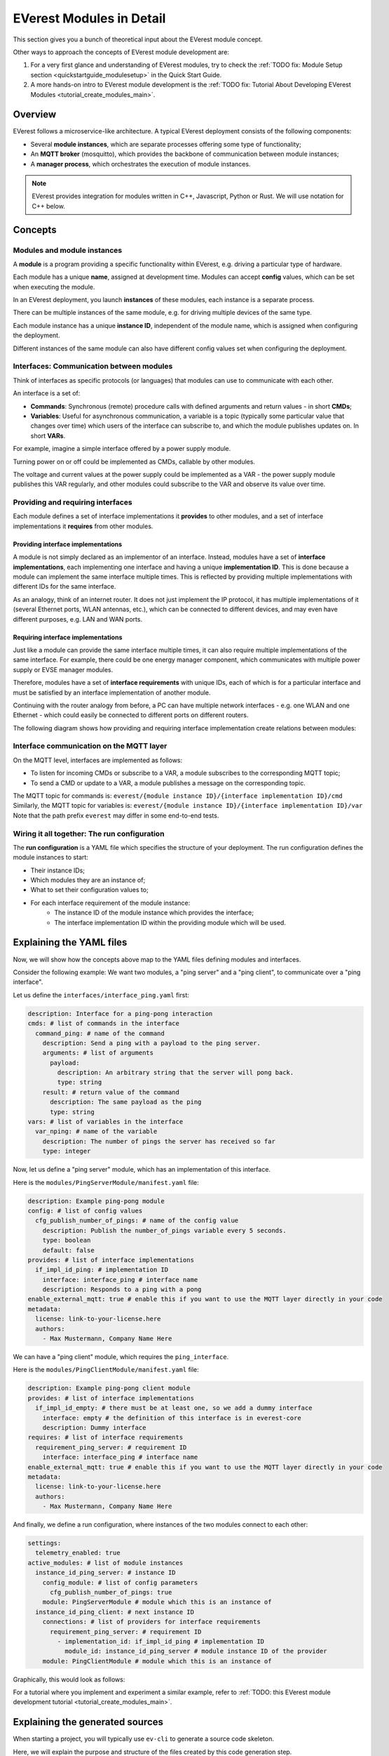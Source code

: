 .. explaination_detail_module_concept:

#########################
EVerest Modules in Detail
#########################

This section gives you a bunch of theoretical input about the EVerest module
concept.

Other ways to approach the concepts of EVerest module development are:

1. For a very first glance and understanding of EVerest modules, try to check
   the :ref:`TODO fix: Module Setup section <quickstartguide_modulesetup>` in the Quick
   Start Guide.
2. A more hands-on intro to EVerest module development is the
   :ref:`TODO fix: Tutorial About Developing EVerest Modules
   <tutorial_create_modules_main>`.


********
Overview
********
EVerest follows a microservice-like architecture.
A typical EVerest deployment consists of the following components:

* Several **module instances**, which are separate processes offering some
  type of functionality;
* An **MQTT broker** (mosquitto), which provides the backbone of communication
  between module instances;
* A **manager process**, which orchestrates the execution of module instances.

.. image:: images/everest-manager-modules-mqtt.png
  :width: 360px
  :align: center

.. note::

  EVerest provides integration for modules written in C++, Javascript, Python
  or Rust.
  We will use notation for C++ below.

********
Concepts
********

Modules and module instances
============================

A **module** is a program providing a specific functionality within EVerest,
e.g. driving a particular type of hardware.

Each module has a unique **name**, assigned at development time.
Modules can accept **config** values, which can be set when executing the
module.

In an EVerest deployment, you launch **instances** of these modules, each
instance is a separate process.

There can be multiple instances of the same module, e.g. for driving multiple
devices of the same type.

Each module instance has a unique **instance ID**, independent of the module
name, which is assigned when configuring the deployment.

Different instances of the same module can also have different config values
set when configuring the deployment.

.. image:: images/everest-modules-and-instances.png
  :width: 600px
  :align: center

Interfaces: Communication between modules
=========================================

Think of interfaces as specific protocols (or languages) that modules can use
to communicate with each other.

An interface is a set of:

* **Commands**: Synchronous (remote) procedure calls with defined arguments
  and return values - in short **CMDs**;
* **Variables**: Useful for asynchronous communication, a variable is a topic
  (typically some particular value that changes over time) which users of the
  interface can subscribe to, and which the module publishes updates on.
  In short **VARs**.

For example, imagine a simple interface offered by a power supply module.

Turning power on or off could be implemented as CMDs, callable by other
modules.

The voltage and current values at the power supply could be implemented as a VAR - 
the power supply module publishes this VAR regularly, 
and other modules could subscribe to the VAR and observe its value over time.

Providing and requiring interfaces
==================================

Each module defines a set of interface implementations it **provides** to
other modules, and a set of interface implementations it **requires** from
other modules.

Providing interface implementations
-----------------------------------

A module is not simply declared as an implementor of an interface.
Instead, modules have a set of **interface implementations**,
each implementing one interface and having a unique **implementation ID**.
This is done because a module can implement the same interface multiple times.
This is reflected by providing multiple implementations with different IDs for
the same interface.

As an analogy, think of an internet router.
It does not just implement the IP protocol, it has multiple implementations
of it (several Ethernet ports, WLAN antennas, etc.), which can be connected to
different devices, and may even have different purposes, e.g. LAN and WAN
ports.

Requiring interface implementations
-----------------------------------

Just like a module can provide the same interface multiple times, it can also
require multiple implementations of the same interface.
For example, there could be one energy manager component, which communicates
with multiple power supply or EVSE manager modules.

Therefore, modules have a set of **interface requirements** with unique
IDs, each of which is for a particular interface and must be satisfied by
an interface implementation of another module.

Continuing with the router analogy from before, a PC can have
multiple network interfaces - e.g. one WLAN and one Ethernet -
which could easily be connected to different ports on different routers.

The following diagram shows how providing and requiring interface
implementation create relations between modules:

.. image:: images/everest-interfaces-provides-requires.png
  :width: 420px
  :align: center

Interface communication on the MQTT layer
=========================================

On the MQTT level, interfaces are implemented as follows:

* To listen for incoming CMDs or subscribe to a VAR, a module
  subscribes to the corresponding MQTT topic;
* To send a CMD or update to a VAR, a module publishes a message on the
  corresponding topic.

The MQTT topic for commands is:
``everest/{module instance ID}/{interface implementation ID}/cmd``
Similarly, the MQTT topic for variables is:
``everest/{module instance ID}/{interface implementation ID}/var``
Note that the path prefix ``everest`` may differ in some end-to-end tests.

Wiring it all together: The run configuration
=============================================

The **run configuration** is a YAML file which specifies the structure of your
deployment.
The run configuration defines the module instances to start:

* Their instance IDs;
* Which modules they are an instance of;
* What to set their configuration values to;
* For each interface requirement of the module instance:
    * The instance ID of the module instance which provides the interface;
    * The interface implementation ID within the providing module which will be used.

*************************
Explaining the YAML files
*************************

Now, we will show how the concepts above map to the YAML files
defining modules and interfaces.

Consider the following example: We want two modules, a "ping server" and a
"ping client", to communicate over a "ping interface".

Let us define the ``interfaces/interface_ping.yaml`` first:

..  code-block:: yaml

    description: Interface for a ping-pong interaction
    cmds: # list of commands in the interface
      command_ping: # name of the command
        description: Send a ping with a payload to the ping server.
        arguments: # list of arguments
          payload:
            description: An arbitrary string that the server will pong back.
            type: string
        result: # return value of the command
          description: The same payload as the ping
          type: string
    vars: # list of variables in the interface
      var_nping: # name of the variable
        description: The number of pings the server has received so far
        type: integer


Now, let us define a "ping server" module, which has an implementation of this
interface.

Here is the ``modules/PingServerModule/manifest.yaml`` file:

..  code-block:: yaml

    description: Example ping-pong module
    config: # list of config values
      cfg_publish_number_of_pings: # name of the config value
        description: Publish the number_of_pings variable every 5 seconds.
        type: boolean
        default: false
    provides: # list of interface implementations
      if_impl_id_ping: # implementation ID
        interface: interface_ping # interface name
        description: Responds to a ping with a pong
    enable_external_mqtt: true # enable this if you want to use the MQTT layer directly in your code
    metadata:
      license: link-to-your-license.here
      authors:
        - Max Mustermann, Company Name Here


We can have a "ping client" module, which requires the ``ping_interface``.

Here is the ``modules/PingClientModule/manifest.yaml`` file:

..  code-block:: yaml

    description: Example ping-pong client module
    provides: # list of interface implementations
      if_impl_id_empty: # there must be at least one, so we add a dummy interface
        interface: empty # the definition of this interface is in everest-core
        description: Dummy interface
    requires: # list of interface requirements
      requirement_ping_server: # requirement ID
        interface: interface_ping # interface name
    enable_external_mqtt: true # enable this if you want to use the MQTT layer directly in your code
    metadata:
      license: link-to-your-license.here
      authors:
        - Max Mustermann, Company Name Here


And finally, we define a run configuration, where instances of the two modules
connect to each other:

..  code-block:: yaml

    settings:
      telemetry_enabled: true
    active_modules: # list of module instances
      instance_id_ping_server: # instance ID
        config_module: # list of config parameters
          cfg_publish_number_of_pings: true
        module: PingServerModule # module which this is an instance of
      instance_id_ping_client: # next instance ID
        connections: # list of providers for interface requirements
          requirement_ping_server: # requirement ID
            - implementation_id: if_impl_id_ping # implementation ID
              module_id: instance_id_ping_server # module instance ID of the provider
        module: PingClientModule # module which this is an instance of

Graphically, this would look as follows:

.. image:: images/everest-runtime-config.png
  :width: 480px
  :align: center

For a tutorial where you implement and experiment a similar example,
refer to
:ref:`TODO: this EVerest module development tutorial <tutorial_create_modules_main>`.

********************************
Explaining the generated sources
********************************

When starting a project, you will typically use ``ev-cli`` to generate a
source code skeleton.

Here, we will explain the purpose and structure of the files
created by this code generation step.

Interface headers
=================

Using ``ev-cli generate-headers`` for the ``interface_ping`` from above,
three header files are generated::

    .
    └── build
        └── generated
            └── include
                └── generated
                    └── interfaces
                        └── interface_ping
                            ├── Implementation.hpp
                            ├── Interface.hpp
                            └── Types.hpp

We will not list the contents of these files completely,
but we will explain the contents of the files generally.

``Interface.hpp`` contains a class called ``interface_pingIntf``
(in general, ``${INTERFACE_NAME}Intf``),
which is used when *requiring* the interface.
It contains the following functions:

* ``call_command_ping`` (in general ``call_${COMMAND_NAME}``), to call the
  respective command;
* ``subscribe_var_nping`` (in general ``subscribe_${VAR_NAME}``) to register a
  callback each time an update to the variable is published.

``${INTERFACE_NAME}Intf`` is essentially a proxy which routes command calls
and variable subscriptions to the EVerest framework.

``Implementation.hpp`` contains an abstract class called
``interface_pingImplBase``
(in general, ``${INTERFACE_NAME}ImplBase``), which is used
when *providing* the interface.

It contains the following functions:

* ``publish_var_nping`` (in general ``publish_${VAR_NAME}``), to publish an
  update to the variable;
* ``handle_command_ping`` (in general ``handle_${COMMAND_NAME}``), which is
  virtual - this function is called to handle the respective command.

Interface implementations extend ``${INTERFACE_NAME}ImplBase``, and must
implement all command handlers (``handle_${COMMAND_NAME}``).

The EVerest framework takes care of publishing variable updates,
listening for commands, calling the appropriate handler, and sending back its
return value to the caller.

The ``Types.hpp`` file contains custom type definitions.

Module files
============

Using ``ev-cli module create`` for the two modules from above generates
the following new files (we omit the ``manifest.yaml here``)::

    .
    └── modules
        ├── PingServerModule
        │   ├── CMakeLists.txt
        │   ├── PingServerModule.cpp
        │   ├── PingServerModule.hpp
        │   ├── doc.rst
        │   ├── docs
        │   │   └── index.rst
        │   └── if_impl_id_ping
        │       ├── interface_pingImpl.cpp
        │       └── interface_pingImpl.hpp
        │
        └── PingClientModule
            ├── CMakeLists.txt
            ├── PingClientModule.cpp
            ├── PingClientModule.hpp
            ├── doc.rst
            ├── docs
            │   └── index.rst
            └── if_impl_id_empty
                ├── emptyImpl.cpp
                └── emptyImpl.hpp

Focusing on the source and header files, generally, the tool generates:

* One source-header pair describing a class for the whole module:
  ``${MODULE_NAME}.{cpp, hpp}``;
* One source-header pair describing a class for each interface implementation
  in the module: ``${IMPLEMENTATION_ID}/${INTERFACE_NAME}Impl.{cpp, hpp}``

The module class
----------------

The module class, which carries the same name as the module itself, is defined
in ``${MODULE_NAME}.hpp``.

Apart from a constructor (called by the EVerest framework on startup), it has
a few notable members:

* ``config`` of type ``Conf`` (defined in the same file): Config values for
  the module;
* ``mqtt``: handle for MQTT communication, if ``enable_external_mqtt`` was
  enabled in the manifest;
* ``init()``: Function called by the framework after initializing this module
  - you may add code to it to add more initialization steps;
* ``ready()``: Function called by the framework when the deployment is ready
  - you may initiate application logic in it;
* For each interface implementation:
  ``std::unique_ptr<${INTERFACE_ID}ImplBase> p_${IMPLEMENTATION_ID}``
  - reference to the interface implementation;
* For each interface requirement:
  ``std::unique_ptr<${INTERFACE_ID}Intf> r_${REQUIREMENT_ID}`` - use this to
  trigger commands or subscribe to variables on the provider.

The header file contains designated areas where further members or other
definitions can be added.

Code added to these areas will be preserved if the headers are
overwritten by the ``ev-cli module update`` command (e.g. if you updated
the module manifest).

``${MODULE_NAME}.cpp`` initially only contains stub implementations of the
``init()`` and ``ready()`` functions, which just call the ``init()`` and
``ready()`` functions in each interface implementation:

..  code-block:: c++

    void PingServerModule::init() {
        invoke_init(*p_if_impl_id_ping);
    }

    void PingServerModule::ready() {
        invoke_ready(*p_if_impl_id_ping);
    }

Further logic can be freely added to this file - ``${MODULE_NAME}.cpp`` is
not overwritten by ``ev-cli module update``, unless the ``--force`` option
is specified.

Definitions related to the module class are placed in the ``module`` namespace.

Interface implementations
-------------------------

For each interface implementation, a class is defined in
``${IMPLEMENTATION_ID}/${INTERFACE_NAME}Impl.hpp``.

This class extends ``${INTERFACE_NAME}ImplBase``, declaring overriding methods
for all command handlers, as well as a few additional notable members:

* ``config`` of type ``Conf`` (defined in the same file): Config values of 
  the implementation
* ``mod``: reference to the module instance (e.g. to call methods of the
  module class);
* ``init()`` and ``ready()``, which have the same semantics as the module
  class's ``init()`` and ``ready()``.

Like the module class, interface implementation classes are also
constructed by the framework at startup.

``${IMPLEMENTATION_ID}/${INTERFACE_NAME}Impl.cpp`` initially contains stub
implementations of the
``init()`` and ``ready()`` functions - recall from the previous subsection
that these are called by the module class's ``init()`` and ``ready()``
functions, therefore they are called at (roughly) the same point.
It also contains stubs for the command handlers, which return dummy values -
this way, the code generated by ``ev-cli`` can be built and ran
even if you have not yet written any code.

As was the case for the module class's files, you may freely extend the
``${IMPLEMENTATION_ID}/${INTERFACE_NAME}Impl.cpp`` file as it will not be
overwritten by subsequent ``ev-cli module update`` commands - however,
``${IMPLEMENTATION_ID}/${INTERFACE_NAME}Impl.hpp`` does get overwritten, so
you should only add your changes to the designated areas in that file.

Definitions related to the interface implementation are in the
``module.${IMPLEMENTATION_ID}`` namespace.

Note on concurrency
-------------------

Parts of the module logic may run in parallel. By itself, the EVerest
framework starts:

* One thread to execute the ``ready()`` function of the module class, which
  you can freely use to start logic of your own (e.g. an endless loop, or
  spawning worker threads);
* A thread pool to handle commands (these will call the command handlers in
  interface implementations);
* A thread pool to watch for variable updates the module has subscribed to
  (these will call the callbacks you provide to ``subscribe_${VAR_NAME}``)

In general, assume functions called by the framework may be running in
parallel. If data structures need to be shared between such functions
(especially for writing), you should use some form of locking.

------------------------------------------------

Authors: Valentin Dimov, Manuel Ziegler, Piet Gömpel
